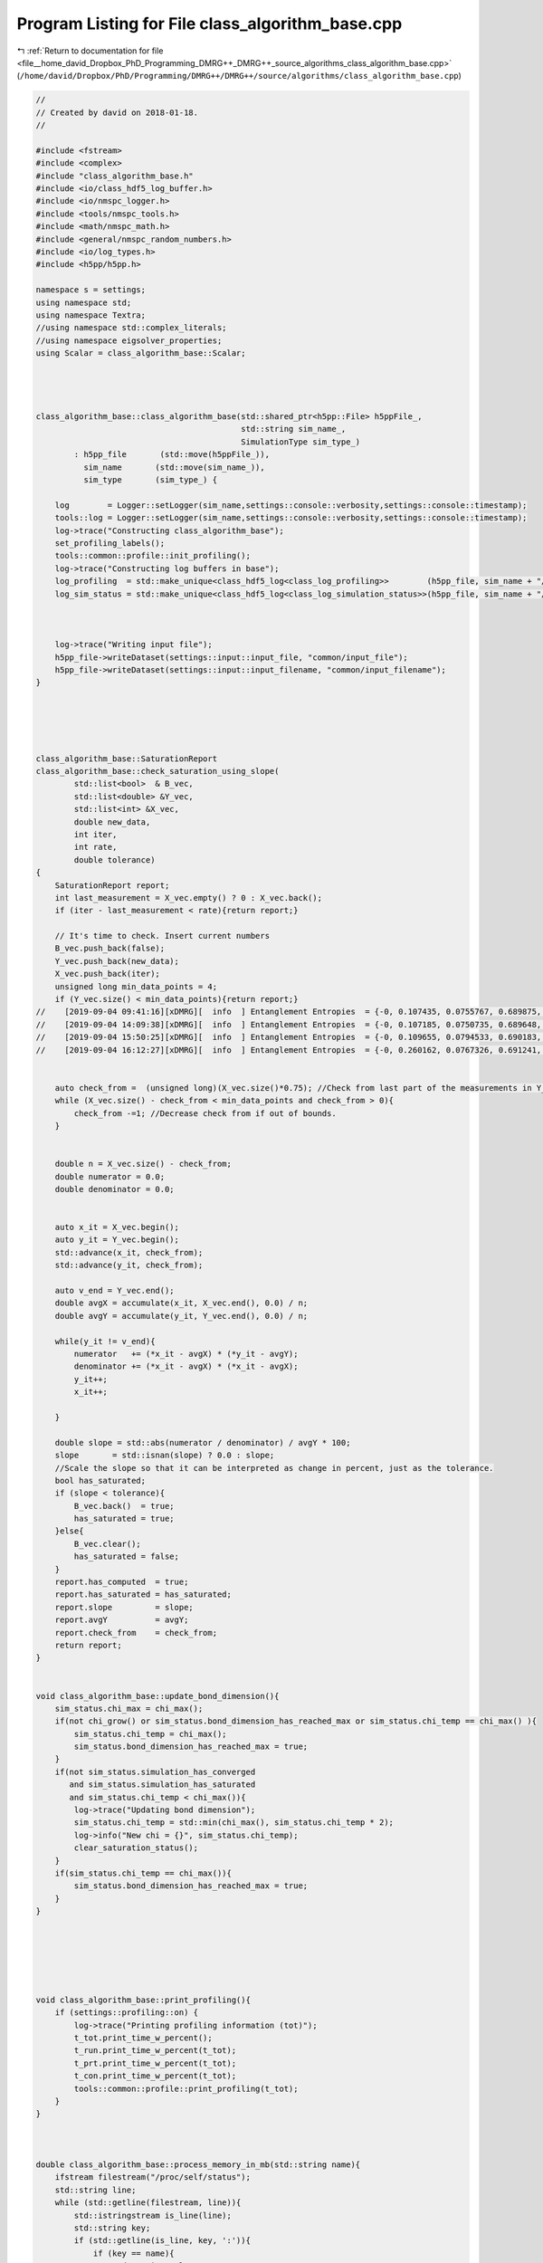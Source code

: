 
.. _program_listing_file__home_david_Dropbox_PhD_Programming_DMRG++_DMRG++_source_algorithms_class_algorithm_base.cpp:

Program Listing for File class_algorithm_base.cpp
=================================================

|exhale_lsh| :ref:`Return to documentation for file <file__home_david_Dropbox_PhD_Programming_DMRG++_DMRG++_source_algorithms_class_algorithm_base.cpp>` (``/home/david/Dropbox/PhD/Programming/DMRG++/DMRG++/source/algorithms/class_algorithm_base.cpp``)

.. |exhale_lsh| unicode:: U+021B0 .. UPWARDS ARROW WITH TIP LEFTWARDS

.. code-block:: cpp

   //
   // Created by david on 2018-01-18.
   //
   
   #include <fstream>
   #include <complex>
   #include "class_algorithm_base.h"
   #include <io/class_hdf5_log_buffer.h>
   #include <io/nmspc_logger.h>
   #include <tools/nmspc_tools.h>
   #include <math/nmspc_math.h>
   #include <general/nmspc_random_numbers.h>
   #include <io/log_types.h>
   #include <h5pp/h5pp.h>
   
   namespace s = settings;
   using namespace std;
   using namespace Textra;
   //using namespace std::complex_literals;
   //using namespace eigsolver_properties;
   using Scalar = class_algorithm_base::Scalar;
   
   
   
   
   class_algorithm_base::class_algorithm_base(std::shared_ptr<h5pp::File> h5ppFile_,
                                              std::string sim_name_,
                                              SimulationType sim_type_)
           : h5pp_file       (std::move(h5ppFile_)),
             sim_name       (std::move(sim_name_)),
             sim_type       (sim_type_) {
   
       log        = Logger::setLogger(sim_name,settings::console::verbosity,settings::console::timestamp);
       tools::log = Logger::setLogger(sim_name,settings::console::verbosity,settings::console::timestamp);
       log->trace("Constructing class_algorithm_base");
       set_profiling_labels();
       tools::common::profile::init_profiling();
       log->trace("Constructing log buffers in base");
       log_profiling  = std::make_unique<class_hdf5_log<class_log_profiling>>        (h5pp_file, sim_name + "/logs", "profiling", sim_name);
       log_sim_status = std::make_unique<class_hdf5_log<class_log_simulation_status>>(h5pp_file, sim_name + "/logs", "status"   , sim_name);
   
   
   
       log->trace("Writing input file");
       h5pp_file->writeDataset(settings::input::input_file, "common/input_file");
       h5pp_file->writeDataset(settings::input::input_filename, "common/input_filename");
   }
   
   
   
   
   
   class_algorithm_base::SaturationReport
   class_algorithm_base::check_saturation_using_slope(
           std::list<bool>  & B_vec,
           std::list<double> &Y_vec,
           std::list<int> &X_vec,
           double new_data,
           int iter,
           int rate,
           double tolerance)
   {
       SaturationReport report;
       int last_measurement = X_vec.empty() ? 0 : X_vec.back();
       if (iter - last_measurement < rate){return report;}
   
       // It's time to check. Insert current numbers
       B_vec.push_back(false);
       Y_vec.push_back(new_data);
       X_vec.push_back(iter);
       unsigned long min_data_points = 4;
       if (Y_vec.size() < min_data_points){return report;}
   //    [2019-09-04 09:41:16][xDMRG][  info  ] Entanglement Entropies  = {-0, 0.107435, 0.0755767, 0.689875, 0.692682, 0.709075, 0.936858, 0.771467, 0.609487, 0.637618, 0.708048, 0.703904, 0.716228, 0.131454 , 0.0982134, 0.165784, -0}
   //    [2019-09-04 14:09:38][xDMRG][  info  ] Entanglement Entropies  = {-0, 0.107185, 0.0750735, 0.689648, 0.69319 , 0.705737, 0.764265, 0.71776 , 0.640145, 0.658814, 0.706533, 0.687854, 0.659679, 0.0969757, 0.0707726, 0.14884 , -0}
   //    [2019-09-04 15:50:25][xDMRG][  info  ] Entanglement Entropies  = {-0, 0.109655, 0.0794533, 0.690183, 0.633393, 0.638498, 0.852765, 0.680258, 0.604823, 0.636992, 0.707849, 0.693525, 0.664779, 0.0980222, 0.191848 , 0.249013, -0} xDMRG Iter: 7     E: 1.1380981061517343    ε: 0.5688  log₁₀ σ²(E): -13.0853826559
   //    [2019-09-04 16:12:27][xDMRG][  info  ] Entanglement Entropies  = {-0, 0.260162, 0.0767326, 0.691241, 0.693091, 0.704597, 0.744191, 0.683444, 0.603736, 0.63557 , 0.705953, 0.693286, 0.664763, 0.0973455, 0.0711479, 0.149059, -0} xDMRG Iter: 20    E: 0.3989677607237975    ε: 0.5241  log₁₀ σ²(E): -13.0536331913 (svd 1e-10)
   
   
       auto check_from =  (unsigned long)(X_vec.size()*0.75); //Check from last part of the measurements in Y_vec.
       while (X_vec.size() - check_from < min_data_points and check_from > 0){
           check_from -=1; //Decrease check from if out of bounds.
       }
   
   
       double n = X_vec.size() - check_from;
       double numerator = 0.0;
       double denominator = 0.0;
   
   
       auto x_it = X_vec.begin();
       auto y_it = Y_vec.begin();
       std::advance(x_it, check_from);
       std::advance(y_it, check_from);
   
       auto v_end = Y_vec.end();
       double avgX = accumulate(x_it, X_vec.end(), 0.0) / n;
       double avgY = accumulate(y_it, Y_vec.end(), 0.0) / n;
   
       while(y_it != v_end){
           numerator   += (*x_it - avgX) * (*y_it - avgY);
           denominator += (*x_it - avgX) * (*x_it - avgX);
           y_it++;
           x_it++;
   
       }
   
       double slope = std::abs(numerator / denominator) / avgY * 100;
       slope       = std::isnan(slope) ? 0.0 : slope;
       //Scale the slope so that it can be interpreted as change in percent, just as the tolerance.
       bool has_saturated;
       if (slope < tolerance){
           B_vec.back()  = true;
           has_saturated = true;
       }else{
           B_vec.clear();
           has_saturated = false;
       }
       report.has_computed  = true;
       report.has_saturated = has_saturated;
       report.slope         = slope;
       report.avgY          = avgY;
       report.check_from    = check_from;
       return report;
   }
   
   
   void class_algorithm_base::update_bond_dimension(){
       sim_status.chi_max = chi_max();
       if(not chi_grow() or sim_status.bond_dimension_has_reached_max or sim_status.chi_temp == chi_max() ){
           sim_status.chi_temp = chi_max();
           sim_status.bond_dimension_has_reached_max = true;
       }
       if(not sim_status.simulation_has_converged
          and sim_status.simulation_has_saturated
          and sim_status.chi_temp < chi_max()){
           log->trace("Updating bond dimension");
           sim_status.chi_temp = std::min(chi_max(), sim_status.chi_temp * 2);
           log->info("New chi = {}", sim_status.chi_temp);
           clear_saturation_status();
       }
       if(sim_status.chi_temp == chi_max()){
           sim_status.bond_dimension_has_reached_max = true;
       }
   }
   
   
   
   
   
   
   void class_algorithm_base::print_profiling(){
       if (settings::profiling::on) {
           log->trace("Printing profiling information (tot)");
           t_tot.print_time_w_percent();
           t_run.print_time_w_percent(t_tot);
           t_prt.print_time_w_percent(t_tot);
           t_con.print_time_w_percent(t_tot);
           tools::common::profile::print_profiling(t_tot);
       }
   }
   
   
   
   double class_algorithm_base::process_memory_in_mb(std::string name){
       ifstream filestream("/proc/self/status");
       std::string line;
       while (std::getline(filestream, line)){
           std::istringstream is_line(line);
           std::string key;
           if (std::getline(is_line, key, ':')){
               if (key == name){
                   std::string value_str;
                   if (std::getline(is_line, value_str)) {
                       // Extract the number
                       std::string::size_type sz;   // alias of size_t
                       int value = std::stoi (value_str,&sz);
                       // Now we have the value in kb
                       return value/1024.0;
   //                    auto pos = value.find_first_not_of(" \t");
   //                    auto trimmed_value = value.substr(pos != std::string::npos ? pos : 0);
   //                    return trimmed_value;
                   }
               }
           }
       }
   
       return -1.0;
   }
   
   void class_algorithm_base::set_profiling_labels() {
       using namespace settings::profiling;
       t_tot.set_properties(true, precision,"+Total Time              ");
       t_prt.set_properties(on,   precision,"↳ Printing to console    ");
       t_con.set_properties(on,   precision,"↳ Convergence checks     ");
       t_run.set_properties(on, precision, "↳+Simulation             ");
   //    t_obs.set_properties(on,   precision,"↳ Computing observables  ");
   
   //    t_sto.set_properties(on,   precision,"↳ Store to file          ");
   //    t_ste.set_properties(on,   precision,"↳ finite state storage   ");
   
   //    t_evo.set_properties(on,   precision,"↳ Time Evolution         ");
   //    t_opt.set_properties(on,   precision,"↳+Optimize MPS           ");
   //    t_eig.set_properties(on,   precision," ↳ Eigenvalue solver     ");
   //    t_ham.set_properties(on,   precision," ↳ Build Hamiltonian     ");
   //    t_svd.set_properties(on,   precision,"↳ SVD Truncation         ");
   //    t_udt.set_properties(on,   precision,"↳ Update Timestep        ");
   //    t_env.set_properties(on,   precision,"↳ Update Environments    ");
   }
